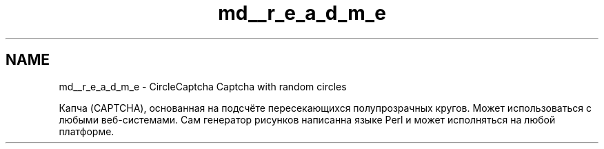 .TH "md__r_e_a_d_m_e" 3 "Ср 28 Июл 2021" "Version 1" "CircleCaptcha" \" -*- nroff -*-
.ad l
.nh
.SH NAME
md__r_e_a_d_m_e \- CircleCaptcha 
Captcha with random circles
.PP
Капча (CAPTCHA), основанная на подсчёте пересекающихся полупрозрачных кругов\&. Может использоваться с любыми веб-системами\&. Сам генератор рисунков написанна языке Perl и может исполняться на любой платформе\&. 
